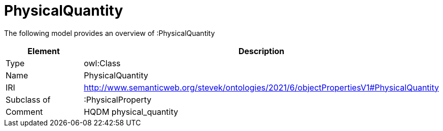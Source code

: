 // This file was created automatically by title Untitled No version .
// DO NOT EDIT!

= PhysicalQuantity

//Include information from owl files

The following model provides an overview of :PhysicalQuantity

|===
|Element |Description

|Type
|owl:Class

|Name
|PhysicalQuantity

|IRI
|http://www.semanticweb.org/stevek/ontologies/2021/6/objectPropertiesV1#PhysicalQuantity

|Subclass of
|:PhysicalProperty

|Comment
|HQDM physical_quantity

|===